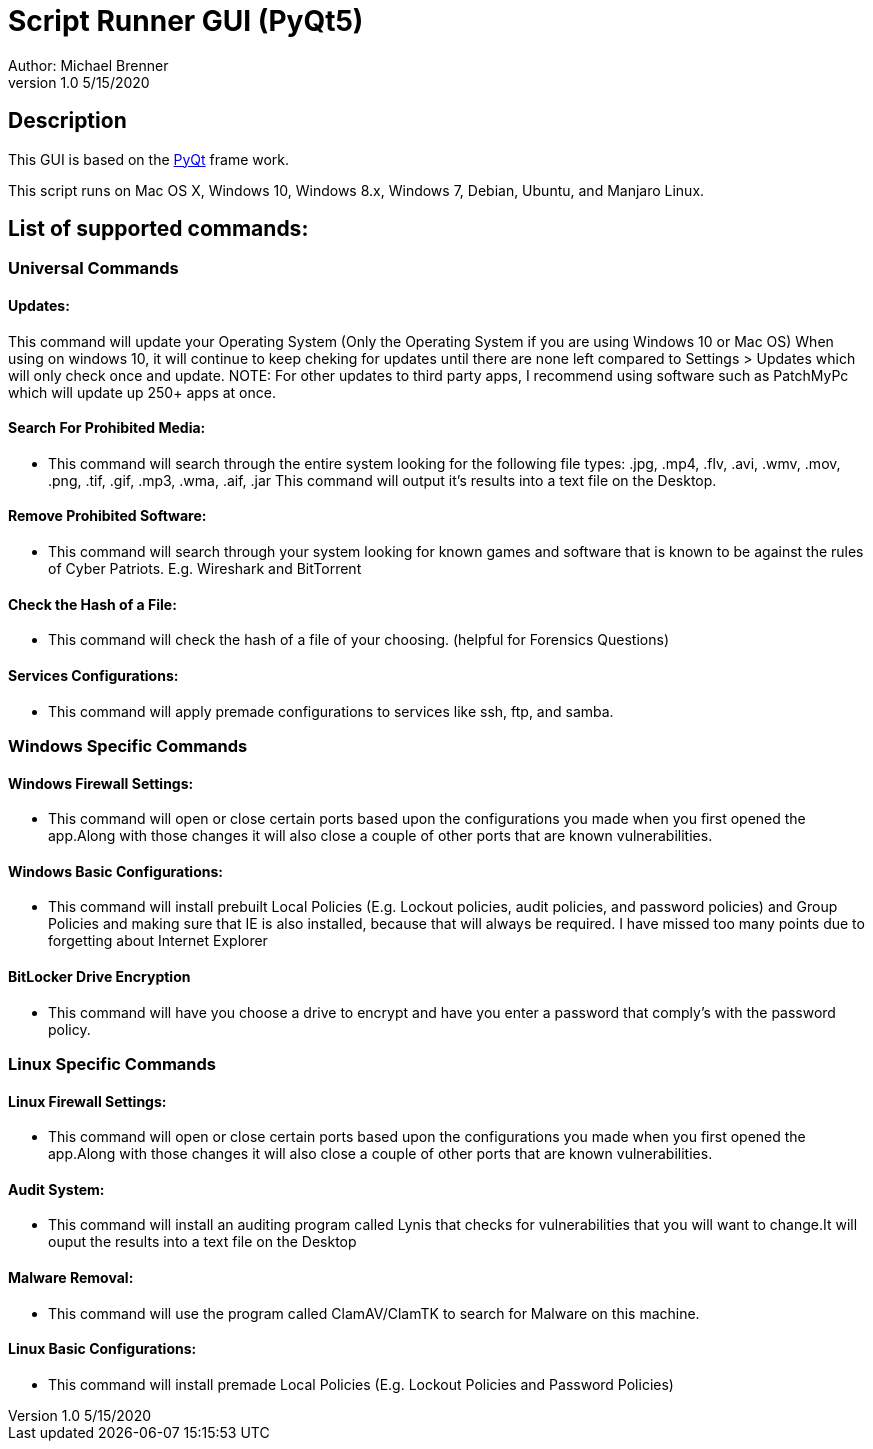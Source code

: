 = Script Runner GUI (PyQt5)
Author: Michael Brenner
v1.0    5/15/2020

== Description
This GUI is based on the https://www.riverbankcomputing.com/software/pyqt/intro[PyQt] frame work.

This script runs on Mac OS X, Windows 10, Windows 8.x, Windows 7, Debian, Ubuntu, and Manjaro Linux.


== List of supported commands:
=== Universal Commands
==== Updates:
This command will update your Operating System (Only the Operating System if you are using Windows 10 or Mac OS) When using on windows 10, it will continue to keep cheking for updates until there are none left compared to Settings > Updates which will only check once and update. NOTE: For other updates to third party apps, I recommend using software such as PatchMyPc which will update up 250+ apps at once.

==== Search For Prohibited Media:
- This command will search through the entire system looking for the following file types: .jpg, .mp4, .flv, .avi, .wmv, .mov, .png, .tif, .gif, .mp3, .wma, .aif, .jar  This command will output it's results into a text file on the Desktop.

==== Remove Prohibited Software:
- This command will search through your system looking for known games and software that is known to be against the rules of Cyber Patriots. E.g. Wireshark and BitTorrent

==== Check the Hash of a File:
- This command will check the hash of a file of your choosing. (helpful for Forensics Questions)

==== Services Configurations:
- This command will apply premade configurations to services like ssh, ftp, and samba.


=== Windows Specific Commands
==== Windows Firewall Settings:
- This command will open or close certain ports based upon the configurations you made when you first opened the app.Along with those changes it will also close a couple of other ports that are known vulnerabilities.

==== Windows Basic Configurations:

- This command will install prebuilt Local Policies (E.g. Lockout policies, audit policies, and password policies) and Group Policies and making sure that IE is also installed, because that will always be required.
I have missed too many points due to forgetting about Internet Explorer

==== BitLocker Drive Encryption

- This command will have you choose a drive to encrypt and have you enter a password that comply's with the password policy.

=== Linux Specific Commands
==== Linux Firewall Settings:
- This command will open or close certain ports based upon the configurations you made when you first opened the app.Along with those changes it will also close a couple of other ports that are known vulnerabilities.

==== Audit System:
- This command will install an auditing program called Lynis that checks for vulnerabilities that you will want to change.It will ouput the results into a text file on the Desktop

==== Malware Removal:
- This command will use the program called ClamAV/ClamTK to search for Malware on this machine.

==== Linux Basic Configurations:
- This command will install premade Local Policies (E.g. Lockout Policies and Password Policies)
